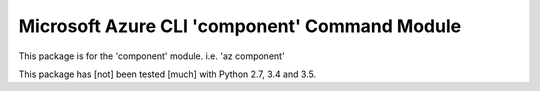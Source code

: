 Microsoft Azure CLI 'component' Command Module
==================================

This package is for the 'component' module.
i.e. 'az component'

This package has [not] been tested [much] with Python 2.7, 3.4 and 3.5.
